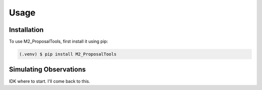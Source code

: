 Usage
=====

.. _installation:

Installation
------------

To use M2_ProposalTools, first install it using pip:

.. code-block:: console

   (.venv) $ pip install M2_ProposalTools

Simulating Observations
----------------

IDK where to start. I'll come back to this.
